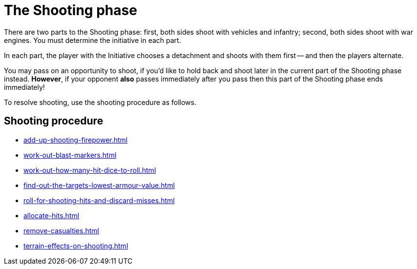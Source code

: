 = The Shooting phase

There are two parts to the Shooting phase: first, both sides shoot with vehicles and infantry; second, both sides shoot with war engines.
You must determine the initiative in each part.

In each part, the player with the Initiative chooses a detachment and shoots with them first -- and then the players alternate.

You may pass on an opportunity to shoot, if you'd like to hold back and shoot later in the current part of the Shooting phase instead.
*However*, if your opponent *also* passes immediately after you pass then this part of the Shooting phase ends immediately!
// Could a player pass in the first part and then shoot in the second part instead?

To resolve shooting, use the shooting procedure as follows.

== Shooting procedure

[none]
* xref:add-up-shooting-firepower.adoc[]
* xref:work-out-blast-markers.adoc[]
* xref:work-out-how-many-hit-dice-to-roll.adoc[]
* xref:find-out-the-targets-lowest-armour-value.adoc[]
* xref:roll-for-shooting-hits-and-discard-misses.adoc[]
* xref:allocate-hits.adoc[]
* xref:remove-casualties.adoc[]
* xref:terrain-effects-on-shooting.adoc[]